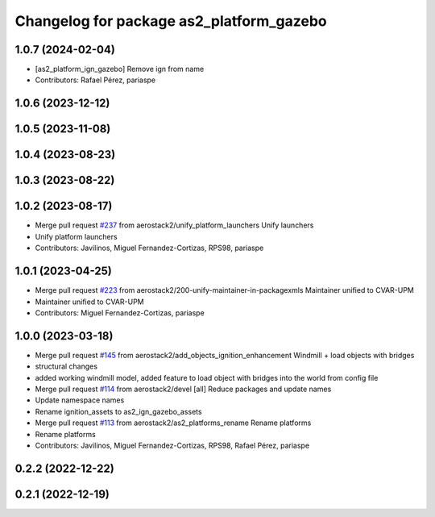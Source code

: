 ^^^^^^^^^^^^^^^^^^^^^^^^^^^^^^^^^^^^^^^^^^^^^
Changelog for package as2_platform_gazebo
^^^^^^^^^^^^^^^^^^^^^^^^^^^^^^^^^^^^^^^^^^^^^

1.0.7 (2024-02-04)
------------------
* [as2_platform_ign_gazebo] Remove ign from name
* Contributors: Rafael Pérez, pariaspe

1.0.6 (2023-12-12)
------------------

1.0.5 (2023-11-08)
------------------

1.0.4 (2023-08-23)
------------------

1.0.3 (2023-08-22)
------------------

1.0.2 (2023-08-17)
------------------
* Merge pull request `#237 <https://github.com/aerostack2/aerostack2/issues/237>`_ from aerostack2/unify_platform_launchers
  Unify launchers
* Unify platform launchers
* Contributors: Javilinos, Miguel Fernandez-Cortizas, RPS98, pariaspe

1.0.1 (2023-04-25)
------------------
* Merge pull request `#223 <https://github.com/aerostack2/aerostack2/issues/223>`_ from aerostack2/200-unify-maintainer-in-packagexmls
  Maintainer unified to CVAR-UPM
* Maintainer unified to CVAR-UPM
* Contributors: Miguel Fernandez-Cortizas, pariaspe

1.0.0 (2023-03-18)
------------------
* Merge pull request `#145 <https://github.com/aerostack2/aerostack2/issues/145>`_ from aerostack2/add_objects_ignition_enhancement
  Windmill + load objects with bridges
* structural changes
* added working windmill model, added feature to load object with bridges into the world from config file
* Merge pull request `#114 <https://github.com/aerostack2/aerostack2/issues/114>`_ from aerostack2/devel
  [all] Reduce packages and update names
* Update namespace names
* Rename ignition_assets to as2_ign_gazebo_assets
* Merge pull request `#113 <https://github.com/aerostack2/aerostack2/issues/113>`_ from aerostack2/as2_platforms_rename
  Rename platforms
* Rename platforms
* Contributors: Javilinos, Miguel Fernandez-Cortizas, RPS98, Rafael Pérez, pariaspe

0.2.2 (2022-12-22)
------------------

0.2.1 (2022-12-19)
------------------
